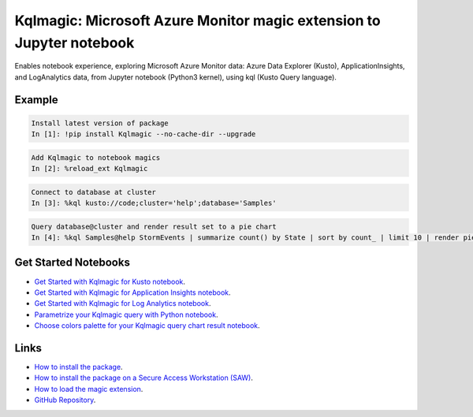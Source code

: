 Kqlmagic: Microsoft Azure Monitor magic extension to Jupyter notebook
=====================================================================
Enables notebook experience, exploring Microsoft Azure Monitor data: Azure Data Explorer (Kusto),
ApplicationInsights, and LogAnalytics data, from Jupyter notebook (Python3 kernel), using kql (Kusto Query language).




|version| |python| |license| 

|downloads| |monthDownloads| |weekDownloads|




Example
--------


.. code-block:: python

    Install latest version of package
    In [1]: !pip install Kqlmagic --no-cache-dir --upgrade

.. code-block:: python

    Add Kqlmagic to notebook magics
    In [2]: %reload_ext Kqlmagic

.. code-block:: python

    Connect to database at cluster
    In [3]: %kql kusto://code;cluster='help';database='Samples'

.. code-block:: python

    Query database@cluster and render result set to a pie chart
    In [4]: %kql Samples@help StormEvents | summarize count() by State | sort by count_ | limit 10 | render piechart title='my apple pie'



Get Started Notebooks
---------------------

* `Get Started with Kqlmagic for Kusto notebook <https://mybinder.org/v2/gh/Microsoft/jupyter-Kqlmagic/master?filepath=notebooks%2FQuickStart.ipynb>`_.

* `Get Started with Kqlmagic for Application Insights notebook <https://mybinder.org/v2/gh/Microsoft/jupyter-Kqlmagic/master?filepath=notebooks%2FQuickStartAI.ipynb>`_.

* `Get Started with Kqlmagic for Log Analytics notebook <https://mybinder.org/v2/gh/Microsoft/jupyter-Kqlmagic/master?filepath=notebooks%2FQuickStartLA.ipynb>`_.


* `Parametrize your Kqlmagic query with Python notebook <https://mybinder.org/v2/gh/Microsoft/jupyter-Kqlmagic/master?filepath=notebooks%2FParametrizeYourQuery.ipynb>`_.

* `Choose colors palette for your Kqlmagic query chart result notebook <https://mybinder.org/v2/gh/Microsoft/jupyter-Kqlmagic/master?filepath=notebooks%2FColorYourCharts.ipynb>`_.


Links
-----

* `How to install the package <https://github.com/Microsoft/jupyter-Kqlmagic#install>`_.
* `How to install the package on a Secure Access Workstation (SAW) <https://github.com/Microsoft/jupyter-Kqlmagic#Install%20on%20Secure%20Access%20Workstation%20(SAW)>`_.
* `How to load the magic extension <https://github.com/Microsoft/jupyter-Kqlmagic#load>`_.
* `GitHub Repository <https://github.com/Microsoft/jupyter-Kqlmagic/tree/master>`_.






.. |downloads| image:: https://pepy.tech/badge/kqlmagic
    :target: https://pepy.tech/project/kqlmagic

.. |monthDownloads| image:: https://pepy.tech/badge/kqlmagic/month
    :target: https://pepy.tech/project/kqlmagic

.. |weekDownloads| image:: https://pepy.tech/badge/kqlmagic/week
    :target: https://pepy.tech/project/kqlmagic

.. |version| image:: https://img.shields.io/pypi/v/Kqlmagic.svg?style=flat-square
    :target: https://pypi.org/project/Kqlmagic/

.. |python| image:: https://img.shields.io/pypi/pyversions/Kqlmagic.svg?style=flat-square
    :target: https://github.com/Microsoft/jupyter-Kqlmagic/blob/master/setup.py

.. |license| image:: https://img.shields.io/pypi/l/Kqlmagic.svg?style=flat-square
    :target: https://github.com/Microsoft/jupyter-Kqlmagic/blob/master/LICENSE.TXT
